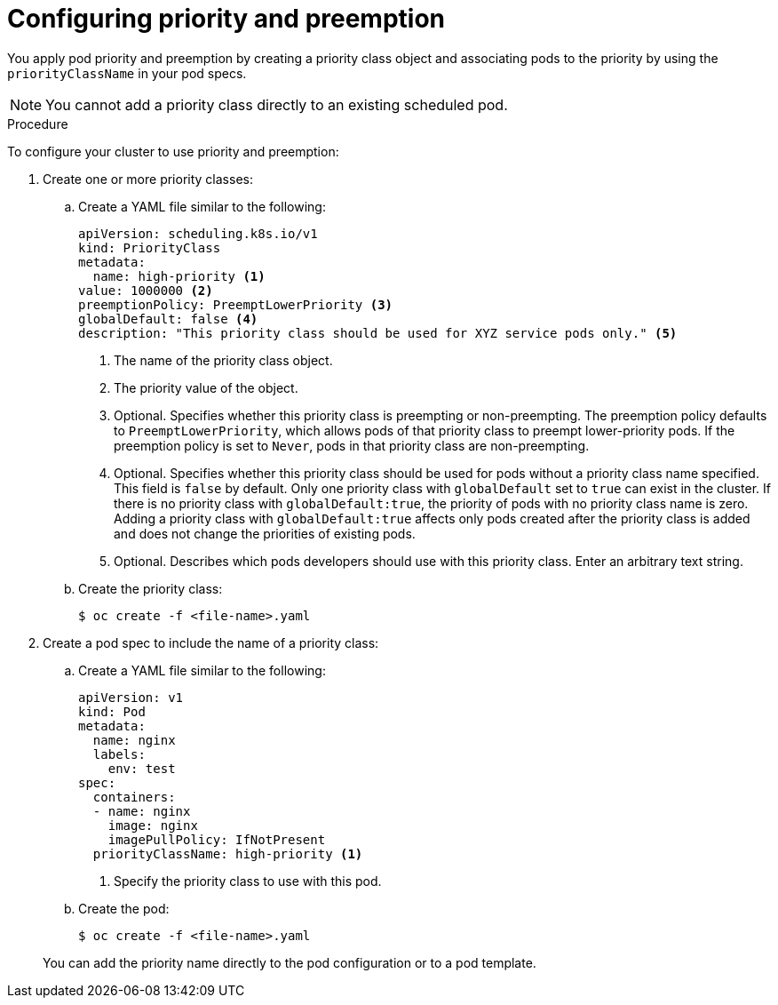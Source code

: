 // Module included in the following assemblies:
//
// * nodes/nodes-pods-priority.adoc

:_content-type: PROCEDURE
[id="nodes-pods-priority-configuring_{context}"]
= Configuring priority and preemption

You apply pod priority and preemption by creating a priority class object and associating pods to the priority by using the
`priorityClassName` in your pod specs.

[NOTE]
====
You cannot add a priority class directly to an existing scheduled pod.
====

.Procedure

To configure your cluster to use priority and preemption:

ifndef::openshift-rosa,openshift-dedicated[]
. Create one or more priority classes:

.. Create a YAML file similar to the following:
+
[source,yaml]
----
apiVersion: scheduling.k8s.io/v1
kind: PriorityClass
metadata:
  name: high-priority <1>
value: 1000000 <2>
preemptionPolicy: PreemptLowerPriority <3>
globalDefault: false <4>
description: "This priority class should be used for XYZ service pods only." <5>
----
<1> The name of the priority class object.
<2> The priority value of the object.
<3> Optional. Specifies whether this priority class is preempting or non-preempting. The preemption policy defaults to `PreemptLowerPriority`, which allows pods of that priority class to preempt lower-priority pods. If the preemption policy is set to `Never`, pods in that priority class are non-preempting.
<4> Optional. Specifies whether this priority class should be used for pods without a priority class name specified. This field is `false` by default. Only one priority class with `globalDefault` set to `true` can exist in the cluster. If there is no priority class with `globalDefault:true`, the priority of pods with no priority class name is zero. Adding a priority class with `globalDefault:true` affects only pods created after the priority class is added and does not change the priorities of existing pods.
<5> Optional. Describes which pods developers should use with this priority class. Enter an arbitrary text string.

.. Create the priority class:
+
[source,terminal]
----
$ oc create -f <file-name>.yaml
----

. Create a pod spec to include the name of a priority class:
// ROSA/OSD cannot create new priority classes. Must use the defaults.
.. Create a YAML file similar to the following:
+
ifndef::openshift-rosa,openshift-dedicated[]
[source,yaml]
----
apiVersion: v1
kind: Pod
metadata:
  name: nginx
  labels:
    env: test
spec:
  containers:
  - name: nginx
    image: nginx
    imagePullPolicy: IfNotPresent
  priorityClassName: high-priority <1>
----
<1> Specify the priority class to use with this pod.
endif::openshift-rosa,openshift-dedicated[]
ifdef::openshift-rosa,openshift-dedicated[]
[source,yaml]
----
apiVersion: v1
kind: Pod
metadata:
  name: nginx
  labels:
    env: test
spec:
  containers:
  - name: nginx
    image: nginx
    imagePullPolicy: IfNotPresent
  priorityClassName: system-cluster-critical <1>
----
<1> Specify the priority class to use with this pod.
endif::openshift-rosa,openshift-dedicated[]

.. Create the pod:
+
[source,terminal]
----
$ oc create -f <file-name>.yaml
----
endif::openshift-rosa,openshift-dedicated[]

ifdef::openshift-rosa,openshift-dedicated[]
// ROSA/OSD cannot create new priority classes. Must use the defaults.
. Define a pod spec to include the name of a priority class by creating a YAML file similar to the following:
+
[source,yaml]
----
apiVersion: v1
kind: Pod
metadata:
  name: nginx
  labels:
    env: test
spec:
  containers:
  - name: nginx
    image: nginx
    imagePullPolicy: IfNotPresent
  priorityClassName: system-cluster-critical <1>
----
<1> Specify the priority class to use with this pod.

. Create the pod:
+
[source,terminal]
----
$ oc create -f <file-name>.yaml
----
endif::openshift-rosa,openshift-dedicated[]
+
You can add the priority name directly to the pod configuration or to a pod template.
